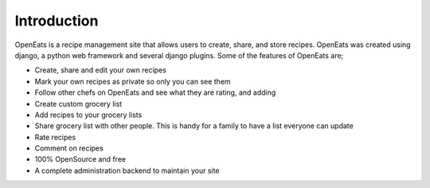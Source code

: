 ############
Introduction
############

OpenEats is a recipe management site that allows users to create, share, and store recipes.  OpenEats was created using django, a python web framework
and several django plugins.  Some of the features of OpenEats are;

* Create, share and edit your own recipes
* Mark your own recipes as private so only you can see them
* Follow other chefs on OpenEats and see what they are rating, and adding
* Create custom grocery list
* Add recipes to your grocery lists
* Share grocery list with other people.  This is handy for a family to have a list everyone can update
* Rate recipes
* Comment on recipes
* 100% OpenSource and free
* A complete administration backend to maintain your site